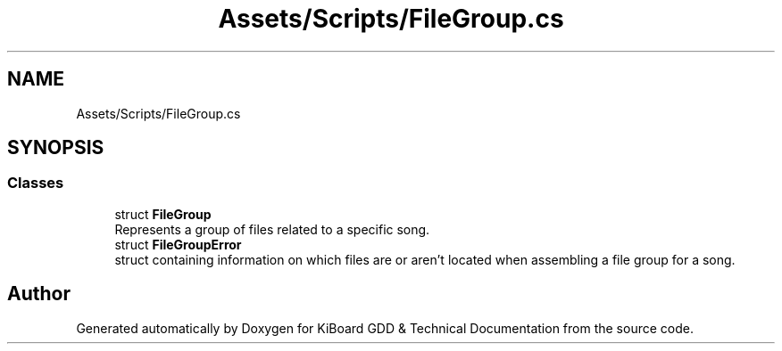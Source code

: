 .TH "Assets/Scripts/FileGroup.cs" 3 "Version 1.0.0" "KiBoard GDD & Technical Documentation" \" -*- nroff -*-
.ad l
.nh
.SH NAME
Assets/Scripts/FileGroup.cs
.SH SYNOPSIS
.br
.PP
.SS "Classes"

.in +1c
.ti -1c
.RI "struct \fBFileGroup\fP"
.br
.RI "Represents a group of files related to a specific song\&. "
.ti -1c
.RI "struct \fBFileGroupError\fP"
.br
.RI "struct containing information on which files are or aren't located when assembling a file group for a song\&. "
.in -1c
.SH "Author"
.PP 
Generated automatically by Doxygen for KiBoard GDD & Technical Documentation from the source code\&.
